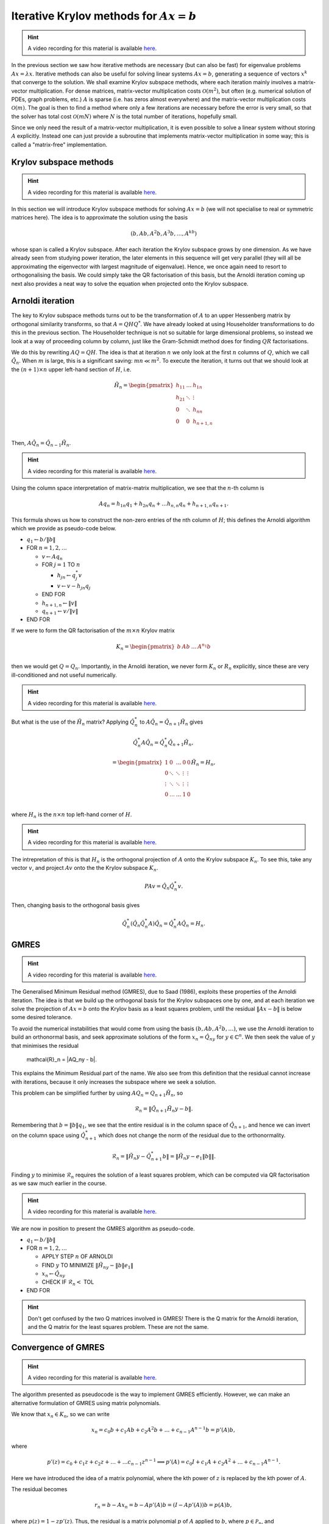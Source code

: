 .. default-role:: math

Iterative Krylov methods for `Ax=b`
===================================

.. hint::
   
   A video recording for this material is available `here
   <https://player.vimeo.com/video/454126320>`_.

In the previous section we saw how iterative methods are necessary
(but can also be fast) for eigenvalue problems `Ax=\lambda x`.
Iterative methods can also be useful for solving linear systems
`Ax=b`, generating a sequence of vectors `x^k` that converge to the
solution. We shall examine Krylov subspace methods, where each
iteration mainly involves a matrix-vector multiplication. For dense
matrices, matrix-vector multiplication costs `\mathcal{O}(m^2)`, but
often (e.g. numerical solution of PDEs, graph problems, etc.)  `A` is
sparse (i.e. has zeros almost everywhere) and the matrix-vector
multiplication costs `\mathcal{O}(m)`. The goal is then to find a
method where only a few iterations are necessary before the error is
very small, so that the solver has total cost `\mathcal{O}(mN)` where
`N` is the total number of iterations, hopefully small.

Since we only need the result of a matrix-vector multiplication, it is
even possible to solve a linear system without storing `A`
explicitly. Instead one can just provide a subroutine that implements
matrix-vector multiplication in some way; this is called a
"matrix-free" implementation.

Krylov subspace methods
-----------------------

.. hint::
   
   A video recording for this material is available `here
   <https://player.vimeo.com/video/454126582>`_.

In this section we will introduce Krylov subspace methods for solving
`Ax=b` (we will not specialise to real or symmetric matrices
here). The idea is to approximate the solution using the basis

.. math::

   (b, Ab, A^2b, A^3b, \ldots, A^kb)

whose span is called a Krylov subspace. After each iteration the
Krylov subspace grows by one dimension. As we have already seen from
studying power iteration, the later elements in this sequence will get
very parallel (they will all be approximating the eigenvector with
largest magnitude of eigenvalue). Hence, we once again need to resort
to orthogonalising the basis. We could simply take the QR
factorisation of this basis, but the Arnoldi iteration coming up
next also provides a neat way to solve the equation when projected
onto the Krylov subspace.

Arnoldi iteration
-----------------

The key to Krylov subspace methods turns out to be the transformation
of `A` to an upper Hessenberg matrix by orthogonal similarity
transforms, so that `A=QHQ^*`. We have already looked at using
Householder transformations to do this in the previous section.
The Householder technique is not so suitable for large dimensional
problems, so instead we look at a way of proceeding column by
column, just like the Gram-Schmidt method does for finding
`QR` factorisations.

We do this by rewriting `AQ=QH`. The idea is that at iteration `n` we
only look at the first `n` columns of `Q`, which we
call `\hat{Q}_n`. When `m` is large, this is a significant saving:
`mn \ll m^2`.
To execute the iteration, it turns out that
we should look at the `(n+1)\times n` upper left-hand section of `H`,
i.e.

   .. math::

      \tilde{H}_n = \begin{pmatrix}
      h_{11} & \ldots & h_{1n} \\
      h_{21} & \ddots & \vdots \\
      0 & \ddots & h_{nn} \\
      0 & 0 & h_{n+1,n} \\
      \end{pmatrix}

Then, `A\hat{Q}_n = \hat{Q}_{n-1}\tilde{H}_n`.

.. hint::
   
   A video recording for this material is available `here
   <https://player.vimeo.com/video/454127181>`_.

Using the column space interpretation of matrix-matrix multiplication,
we see that the `n`-th column is

   .. math::

      Aq_n = h_{1n}q_1 + h_{2n}q_n + \ldots h_{n,n}q_n + h_{n+1,n}q_{n+1}.

This formula shows us how to construct the non-zero entries of the
nth column of `H`; this defines the Arnoldi algorithm which we
provide as pseudo-code below.

* `q_1\gets b/\|b\|`
* FOR `n=1,2,\ldots`

  * `v\gets Aq_n`
  * FOR `j=1` TO `n`

    * `h_{jn}\gets q_j^*v`
    * `v \gets v - h_{jn}q_j`
  * END FOR
  * `h_{n+1,n} \gets \|v\|`
  * `q_{n+1} \gets v/\|v\|`
* END FOR

.. proof:exercise::

   The :func:`cla_utils.exercises10.arnoldi` function has been left
   unimplemented. It should implement the Arnoldi algorithm using one
   loop over the iteration count, and return the `Q` and `H` matrices
   after the requested number of iterations is complete. The test
   script ``test_exercises10.py`` in the ``test`` directory will test
   this function.
  
If we were to form the QR factorisation of the `m\times n` Krylov
matrix

   .. math::

      K_n = \begin{pmatrix}
      b & Ab & \ldots & A^{n_1}b \\
      \end{pmatrix}

then we would get `Q=Q_n`. Importantly, in the Arnoldi iteration, we
never form `K_n` or `R_n` explicitly, since these are very
ill-conditioned and not useful numerically.

.. hint::
   
   A video recording for this material is available `here
   <https://player.vimeo.com/video/454136990>`_.
   
But what is the use of the `\tilde{H}_n` matrix? Applying
`\hat{Q}_n^*` to `A\hat{Q}_n = \hat{Q}_{n+1}\tilde{H}_n` gives

   .. math::

      \hat{Q}_n^*A\hat{Q}_n = \hat{Q}_n^*\hat{Q}_{n+1}\tilde{H}_n,

      = \begin{pmatrix}
      1 & 0 & \ldots & 0 & 0 \\
      0 & \ddots & \ddots & \vdots & \vdots \\
      \vdots & \ddots & \ddots & \vdots & \vdots \\
      0 & \ldots & \ldots & 1 & 0 \\ 
      \end{pmatrix}
      \tilde{H}_n
      = H_n,

where `H_n` is the `n\times n` top left-hand corner of `H`.

.. hint::
   
   A video recording for this material is available `here
   <https://player.vimeo.com/video/454171516>`_.

The intrepretation of this is that `H_n` is the orthogonal projection
of `A` onto the Krylov subspace `K_n`. To see this, take any vector `v`,
and project `Av` onto the the Krylov subspace `K_n`.

   .. math::

      PAv = \hat{Q}_n\hat{Q}_n^*v.

Then, changing basis to the orthogonal basis gives

   .. math::

      \hat{Q}_n^*(\hat{Q}_n\hat{Q}_n^*A)\hat{Q}_n = \hat{Q}_n^*A\hat{Q}_n
      = H_n.

GMRES
-----

.. hint::
   
   A video recording for this material is available `here
   <https://player.vimeo.com/video/454171559>`_.

The Generalised Minimum Residual method (GMRES), due to Saad (1986),
exploits these properties of the Arnoldi iteration. The idea is
that we build up the orthogonal basis for the Krylov subspaces
one by one, and at each iteration we solve the projection of
`Ax=b` onto the Krylov basis as a least squares problem, until
the residual `\|Ax-b\|` is below some desired tolerance.

To avoid the numerical instabilities that would come from using the
basis `(b,Ab,A^2b,\ldots)`, we use the Arnoldi iteration to build an
orthonormal basis, and seek approximate solutions of the form `x_n =
\hat{Q}_ny` for `y\in\mathbb{C}^n`. We then seek the value of `y`
that minimises the residual

   .. math::

   \mathcal{R}_n = \|AQ_ny - b\|.

This explains the Minimum Residual part of the name. We also see from
this definition that the residual cannot increase with iterations,
because it only increases the subspace where we seek a solution.

This problem can be simplified further by using `AQ_n = Q_{n+1}\tilde{H}_n`,
so

   .. math::

      \mathcal{R}_n = \|\hat{Q}_{n+1}\tilde{H}_n y - b\|.

Remembering that `b=\|b\|q_1`, we see that the entire residual is in
the column space of `\hat{Q}_{n+1}`, and hence we can invert
on the column space using `\hat{Q}_{n+1}^*` which does not change
the norm of the residual due to the orthonormality.

   .. math::

      \mathcal{R}_n = \|\tilde{H}_n y - \hat{Q}_{n+1}^*b\|
      = \|\tilde{H}_n y - e_1\|b\|\|.

Finding `y` to minimise `\mathcal{R}_n` requires the solution of a
least squares problem, which can be computed via QR factorisation
as we saw much earlier in the course.

.. hint::
   
   A video recording for this material is available `here
   <https://player.vimeo.com/video/454171921>`_.

We are now in position to present the GMRES algorithm as pseudo-code.

* `q_1 \gets b/\|b\|`
* FOR `n=1,2,\dots`

  * APPLY STEP `n` OF ARNOLDI
  * FIND `y` TO MINIMIZE `\|\tilde{H}_ny - \|b\|e_1\|`
  * `x_n \gets \hat{Q}_ny`
  * CHECK IF `\mathcal{R}_n <` TOL
* END FOR

.. proof:exercise::

   The :func:`cla_utils.exercises10.GMRES` function has been left
   unimplemented. It should implement the basic GMRES algorithm above,
   using one loop over the iteration count. You can paste code from
   your :func:`cla_utils.exercises10.arnoldi` implementation, and you
   should use your least squares code to solve the least squares
   problem.  The test script ``test_exercises10.py`` in the ``test``
   directory will test this function.

.. proof:exercise::

   The least squares problem in GMRES requires the QR factorisation of
   `H_k`. It is wasteful to rebuild this from scratch given that we
   just computed the QR factorisation of `H_{k-1}`. Modify your code
   so that it recycles the QR factorisation, applying just one extra
   Householder rotation per GMRES iteration. Don't forget to check
   that it still passes the test.

.. hint::

   Don't get confused by the two Q matrices involved in GMRES! There
   is the Q matrix for the Arnoldi iteration, and the Q matrix for
   the least squares problem. These are not the same.

.. proof:exercise::

   We can also make GMRES more efficient by exploiting the upper
   Hessenberg structure, since we only have one non-zero value below
   the diagonal in each column. Instead of using a Householder
   transformation, we can use a Givens rotation, which only alters
   two rows (the row corresponding to the diagonal, and the row
   below). The Givens rotation simply replaces these two rows
   (call them `r_k` and `r_{k+1}`) by

      .. math::

	 \hat{r}_k = \cos(\theta) r_k + \sin(\theta) r_{k+1},

	 \hat{r}_{k+1} = -\sin(\theta) r_k + \cos(\theta) r_{k+1}.

   where the angle `\theta` is chosen so that `\hat{r}_{k+1,k}=0`.
   This is cheaper, because we only update two rows, but still
   corresponds to a unitary transformation. (Note that a slightly more
   general formula is required for complex matrices, but the tests
   have been set up for real matrices only.) Modify your code so it
   uses Givens rotations to make it more efficient. Don't forget to
   check that it still passes the test.

Convergence of GMRES
--------------------

.. hint::
   
   A video recording for this material is available `here
   <https://player.vimeo.com/video/454198706>`_.

The algorithm presented as pseudocode is the way to implement GMRES
efficiently. However, we can make an alternative formulation
of GMRES using matrix polynomials.

We know that `x_n\in K_n`, so we can write

   .. math::

      x_n = c_0b + c_1Ab + c_2A^2b + \ldots + c_{n-1}A^{n-1}b
      = p'(A)b,

where

   .. math::

      p'(z) = c_0 + c_1z + c_2z^@ + \ldots + \ldots c_{n-1}z^{n-1} \implies
      p'(A) = c_0I + c_1A + c_2A^2 + \ldots + c_{n-1}A^{n-1}.

Here we have introduced the idea of a matrix polynomial, where the
kth power of `z` is replaced by the kth power of `A`.

The residual becomes

   .. math::

      r_n = b - Ax_n = b - Ap'(A)b = (I - Ap'(A))b
      = p(A)b,

where `p(z) = 1 - zp'(z)`. Thus, the residual is a matrix polynomial
`p` of `A` applied to `b`, where `p\in \mathcal{P}_n`, and

   .. math::

      \mathcal{P}_n = \{\mbox{degree }\leq n\mbox{ polynomials with }
      p(0)=1\}.

Hence, we can recast iteration `n` of GMRES as a polynomial
optimisation problem: find `p_n\in \mathcal{P}_n` such that
`\|p_n(A)b\|` is minimised.  We have

   .. math::

      \|r_n\|  = \|p_n(A)b\| \leq \|p_n(A)\|\|b\|
      \implies \frac{\|r_n\|}{\|b\|} \leq \|p_n(A)\|.

Assuming that `A` is diagonalisable, `A=V\Lambda V^{-1}`, then
`A^s=V\Lambda^sV^{-1}`, and

   .. math::

      \|p_n(A)\| = \|Vp_n(\Lambda^s)V^{-1}\|
      \leq \underbrace{\|V\|\|V^{-1}\|}_{=\kappa(V)}
      \|p_n\|_{\Lambda(A)},

where `\Lambda(A)` is the set of eigenvalues of `A`, and

   .. math::

      \|p\|_{\Lambda(A)} = \sup_{x\in \Lambda(A)}\|p(x)\|.

Hence we see that GMRES will converge quickly if `V` is
well-conditioned, and `p(x)` is small for all `x\in \Lambda(A)`.  This
latter condition is not trivial due to the `p(0)=1` requirement. One
way it can happen is if `A` has all eigenvalues clustered in a small
number of groups. Then we can find a low degree polynomial that passes
through 1 at `x=0`, and 0 near each of the clusters. Then GMRES will
essentially converge in a small number of iterations (equal to the
degree of the polynomial). There are problems if the eigenvalues are
scattered over a wide region of the complex plane: we need a very
high degree polynomial to make `p(x)` small at all the eigenvalues and
hence we need a very large number of iterations.

.. proof:exercise::

   Investigate the convergence of the matrices provided by the
   functions :func:`cla_utils.exercises10.get_AA100`,
   :func:`cla_utils.exercises10.get_BB100`, and
   :func:`cla_utils.exercises10.get_CC100`, by looking at the residual
   after each iteration (which should be provided by
   :func:`cla_utils.exercises10.GMRES` as specified in the docstring).
   What do you observe? What is it about the three matrices that
   causes this different behaviour?

Preconditioning
---------------

.. hint::
   
   A video recording for this material is available `here
   <https://player.vimeo.com/video/454218547>`_.

This final topic has been a strong focus of computational linear algebra
over the last 30 years. Typically, the matrices that we want to solve
do not have eigenvalues clustered in a small number of groups, and so
GMRES is slow. The solution (and the challenge) is to find a matrix
`M` such that `Mx = y` is cheap to solve (diagonal, or triangular, or
something else) and such that `M^{-1}A` *does* have eigenvalues clustered
in a small number of groups (e.g. `M` is a good approximation of `A`, so
that `M^{-1}A\approx I` which has eigenvalues all equal to 1). We call
`M` the preconditioning matrix, and the idea is to apply GMRES to
the (left) preconditioned system

   .. math::

      M^{-1}Ax = M^{-1}b.

GMRES on this preconditioned system is equivalent to the following algorithm,
called preconditioned GMRES.

* SOLVE `M\tilde{b}=b`.
* `q_1 \gets \tilde{b}/\|\tilde{b}\|`
* FOR `n=1,2,\dots`

  * SOLVE `Mv = Aq_n`
  * FOR `j=1` TO `n`

    * `h_{jn}=q_j^*v`
    * `v = v - h_{jn}q_j`
  * END FOR
  * `h_{n+1,n} \gets \|v\|`
  * `q_{n+1}`\gets v/\|v\|`
  * FIND `y` TO MINIMIZE `\|\tilde{H}_ny - \|\tilde{b}\|e_1\|`
  * `x_n \gets \hat{Q}_ny`
  * CHECK IF `\mathcal{R}_n <` TOL
* END FOR

.. proof:exercise::

   Show that this algorithm is equivalent to GMRES applied to the
   preconditioned system.
  
The art and science of finding preconditioning matrices `M` (or
matrix-free procedures for solving `Mx=y`) for specific problems
arising in data science, engineering, physics, biology etc. can
involve ideas from linear algebra, functional analysis, asymptotics,
physics, etc., and represents a major activity in scientific computing
today.

